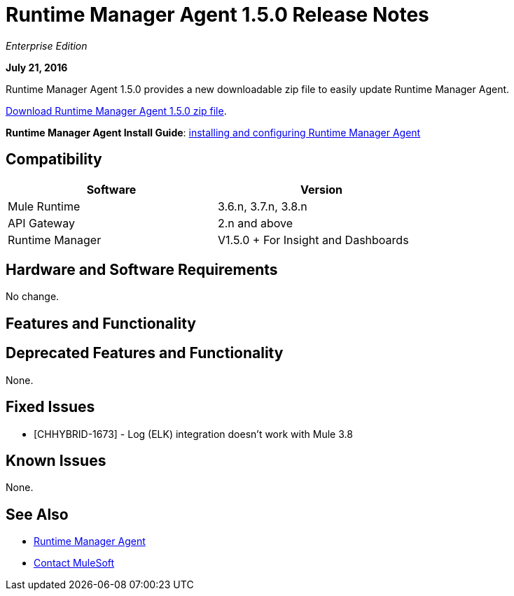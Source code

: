 = Runtime Manager Agent 1.5.0 Release Notes
:keywords: mule, agent, release notes

_Enterprise Edition_

*July 21, 2016*

Runtime Manager Agent 1.5.0 provides a new downloadable zip file to easily update Runtime Manager Agent.


link:http://s3.amazonaws.com/mule-agent/1.5.0/agent-setup-1.5.0.zip[Download Runtime Manager Agent 1.5.0 zip file].

*Runtime Manager Agent Install Guide*: link:/runtime-manager/installing-and-configuring-mule-agent[installing and configuring Runtime Manager Agent]

== Compatibility

[%header,cols="2*a",width=70%]
|===
|Software|Version
|Mule Runtime|3.6.n, 3.7.n, 3.8.n
|API Gateway|2.n and above
|Runtime Manager | V1.5.0 + For Insight and Dashboards
|===

== Hardware and Software Requirements

No change.

== Features and Functionality



== Deprecated Features and Functionality

None.


== Fixed Issues

* [CHHYBRID-1673] - Log (ELK) integration doesn't work with Mule 3.8

== Known Issues

None.

== See Also

* link:/runtime-manager/runtime-manager-agent[Runtime Manager Agent]



* mailto:support@mulesoft.com[Contact MuleSoft]
